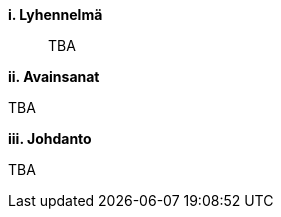 [big]*i.     Lyhennelmä*
[abstract]
--
TBA
--

[big]*ii.    Avainsanat*

TBA

:keywords: sana1, sana2

[big]*iii.   Johdanto*

TBA
